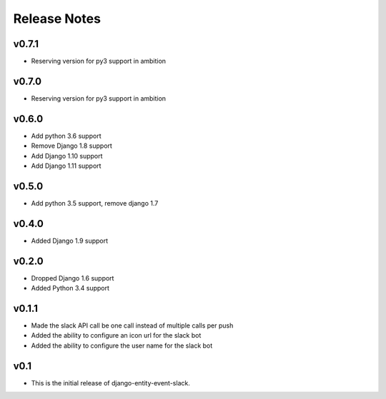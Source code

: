 Release Notes
=============

v0.7.1
------
* Reserving version for py3 support in ambition

v0.7.0
------
* Reserving version for py3 support in ambition

v0.6.0
------
* Add python 3.6 support
* Remove Django 1.8 support
* Add Django 1.10 support
* Add Django 1.11 support

v0.5.0
------
* Add python 3.5 support, remove django 1.7

v0.4.0
------
* Added Django 1.9 support

v0.2.0
------
* Dropped Django 1.6 support
* Added Python 3.4 support

v0.1.1
------
* Made the slack API call be one call instead of multiple calls per push
* Added the ability to configure an icon url for the slack bot
* Added the ability to configure the user name for the slack bot

v0.1
----
* This is the initial release of django-entity-event-slack.

